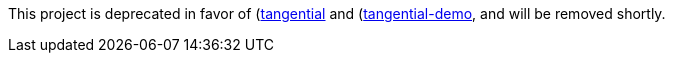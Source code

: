This project is deprecated in favor of (https://github.com/ggranum/tangential)[tangential] and (https://github.com/ggranum/tangential-demo)[tangential-demo], and will be removed shortly.
